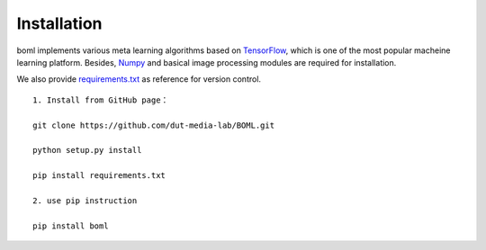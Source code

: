 Installation 
==============================

boml implements various meta learning algorithms based on `TensorFlow <https://www.tensorflow.org/install/pip>`_, which is one of the most popular macheine learning platform. Besides, `Numpy <https://numpy.org/install/>`_ and basical image processing modules are required for  installation. 

We also provide `requirements.txt <https://github.com/dut-media-lab/BOML/requirements.txt>`_ as reference for version control.

.. highlight:: sh

::

	1. Install from GitHub page：

	git clone https://github.com/dut-media-lab/BOML.git

	python setup.py install 

	pip install requirements.txt

	2. use pip instruction

	pip install boml

	  